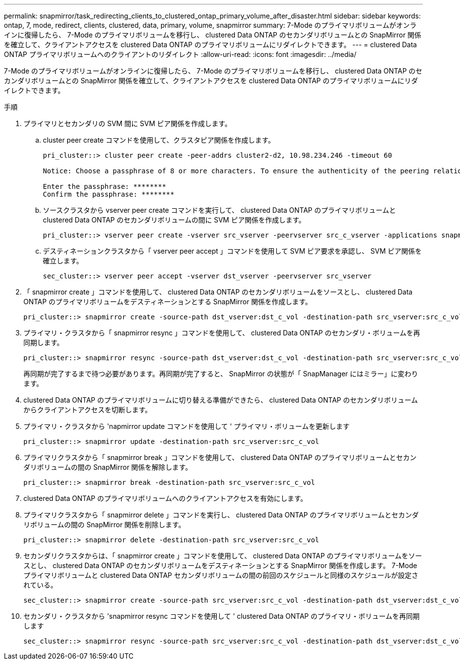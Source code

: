 ---
permalink: snapmirror/task_redirecting_clients_to_clustered_ontap_primary_volume_after_disaster.html 
sidebar: sidebar 
keywords: ontap, 7, mode, redirect, clients, clustered, data, primary, volume, snapmirror 
summary: 7-Mode のプライマリボリュームがオンラインに復帰したら、 7-Mode のプライマリボリュームを移行し、 clustered Data ONTAP のセカンダリボリュームとの SnapMirror 関係を確立して、クライアントアクセスを clustered Data ONTAP のプライマリボリュームにリダイレクトできます。 
---
= clustered Data ONTAP プライマリボリュームへのクライアントのリダイレクト
:allow-uri-read: 
:icons: font
:imagesdir: ../media/


[role="lead"]
7-Mode のプライマリボリュームがオンラインに復帰したら、 7-Mode のプライマリボリュームを移行し、 clustered Data ONTAP のセカンダリボリュームとの SnapMirror 関係を確立して、クライアントアクセスを clustered Data ONTAP のプライマリボリュームにリダイレクトできます。

.手順
. プライマリとセカンダリの SVM 間に SVM ピア関係を作成します。
+
.. cluster peer create コマンドを使用して、クラスタピア関係を作成します。
+
[listing]
----
pri_cluster::> cluster peer create -peer-addrs cluster2-d2, 10.98.234.246 -timeout 60

Notice: Choose a passphrase of 8 or more characters. To ensure the authenticity of the peering relationship, use a phrase or sequence of characters that would be hard to guess.

Enter the passphrase: ********
Confirm the passphrase: ********
----
.. ソースクラスタから vserver peer create コマンドを実行して、 clustered Data ONTAP のプライマリボリュームと clustered Data ONTAP のセカンダリボリュームの間に SVM ピア関係を作成します。
+
[listing]
----
pri_cluster::> vserver peer create -vserver src_vserver -peervserver src_c_vserver -applications snapmirror -peer-cluster sec_cluster
----
.. デスティネーションクラスタから「 vserver peer accept 」コマンドを使用して SVM ピア要求を承認し、 SVM ピア関係を確立します。
+
[listing]
----
sec_cluster::> vserver peer accept -vserver dst_vserver -peervserver src_vserver
----


. 「 snapmirror create 」コマンドを使用して、 clustered Data ONTAP のセカンダリボリュームをソースとし、 clustered Data ONTAP のプライマリボリュームをデスティネーションとする SnapMirror 関係を作成します。
+
[listing]
----
pri_cluster::> snapmirror create -source-path dst_vserver:dst_c_vol -destination-path src_vserver:src_c_vol
----
. プライマリ・クラスタから「 snapmirror resync 」コマンドを使用して、 clustered Data ONTAP のセカンダリ・ボリュームを再同期します。
+
[listing]
----
pri_cluster::> snapmirror resync -source-path dst_vserver:dst_c_vol -destination-path src_vserver:src_c_vol
----
+
再同期が完了するまで待つ必要があります。再同期が完了すると、 SnapMirror の状態が「 SnapManager にはミラー」に変わります。

. clustered Data ONTAP のプライマリボリュームに切り替える準備ができたら、 clustered Data ONTAP のセカンダリボリュームからクライアントアクセスを切断します。
. プライマリ・クラスタから 'napmirror update コマンドを使用して ' プライマリ・ボリュームを更新します
+
[listing]
----
pri_cluster::> snapmirror update -destination-path src_vserver:src_c_vol
----
. プライマリクラスタから「 snapmirror break 」コマンドを使用して、 clustered Data ONTAP のプライマリボリュームとセカンダリボリュームの間の SnapMirror 関係を解除します。
+
[listing]
----
pri_cluster::> snapmirror break -destination-path src_vserver:src_c_vol
----
. clustered Data ONTAP のプライマリボリュームへのクライアントアクセスを有効にします。
. プライマリクラスタから「 snapmirror delete 」コマンドを実行し、 clustered Data ONTAP のプライマリボリュームとセカンダリボリュームの間の SnapMirror 関係を削除します。
+
[listing]
----
pri_cluster::> snapmirror delete -destination-path src_vserver:src_c_vol
----
. セカンダリクラスタからは、「 snapmirror create 」コマンドを使用して、 clustered Data ONTAP のプライマリボリュームをソースとし、 clustered Data ONTAP のセカンダリボリュームをデスティネーションとする SnapMirror 関係を作成します。 7-Mode プライマリボリュームと clustered Data ONTAP セカンダリボリュームの間の前回のスケジュールと同様のスケジュールが設定されている。
+
[listing]
----
sec_cluster::> snapmirror create -source-path src_vserver:src_c_vol -destination-path dst_vserver:dst_c_vol -schedule 15_minute_sched
----
. セカンダリ・クラスタから 'snapmirror resync コマンドを使用して ' clustered Data ONTAP のプライマリ・ボリュームを再同期します
+
[listing]
----
sec_cluster::> snapmirror resync -source-path src_vserver:src_c_vol -destination-path dst_vserver:dst_c_vol
----

